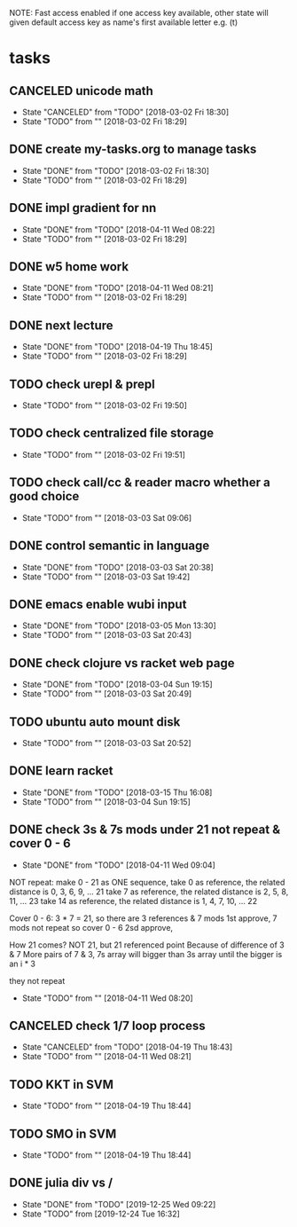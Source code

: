 #+STARTUP: showeverything
#+STARTUP: indent
#+STARTUP: hidestars
#+STARTUP: showstars

#+TODO: TODO(t!) | DONE(!) CANCELED(!)

NOTE: Fast access enabled if one access key available, other state will given default access key as name's first available letter
e.g. (t)

* tasks
** CANCELED unicode math
- State "CANCELED"   from "TODO"       [2018-03-02 Fri 18:30]
- State "TODO"       from ""           [2018-03-02 Fri 18:29]

** DONE create my-tasks.org to manage tasks
- State "DONE"       from "TODO"       [2018-03-02 Fri 18:30]
- State "TODO"       from ""           [2018-03-02 Fri 18:29]

** DONE impl gradient for nn
- State "DONE"       from "TODO"       [2018-04-11 Wed 08:22]
- State "TODO"       from ""           [2018-03-02 Fri 18:29]

** DONE w5 home work
- State "DONE"       from "TODO"       [2018-04-11 Wed 08:21]
- State "TODO"       from ""           [2018-03-02 Fri 18:29]

** DONE next lecture
- State "DONE"       from "TODO"       [2018-04-19 Thu 18:45]
- State "TODO"       from ""           [2018-03-02 Fri 18:29]

** TODO check urepl & prepl
- State "TODO"       from ""           [2018-03-02 Fri 19:50]

** TODO check centralized file storage
- State "TODO"       from ""           [2018-03-02 Fri 19:51]

** TODO check call/cc & reader macro whether a good choice
- State "TODO"       from ""           [2018-03-03 Sat 09:06]

** DONE control semantic in language
- State "DONE"       from "TODO"       [2018-03-03 Sat 20:38]
- State "TODO"       from ""           [2018-03-03 Sat 19:42]

** DONE emacs enable wubi input
- State "DONE"       from "TODO"       [2018-03-05 Mon 13:30]
- State "TODO"       from ""           [2018-03-03 Sat 20:43]

** DONE check clojure vs racket web page
- State "DONE"       from "TODO"       [2018-03-04 Sun 19:15]
- State "TODO"       from ""           [2018-03-03 Sat 20:49]

** TODO ubuntu auto mount disk
- State "TODO"       from ""           [2018-03-03 Sat 20:52]

** DONE learn racket
- State "DONE"       from "TODO"       [2018-03-15 Thu 16:08]
- State "TODO"       from ""           [2018-03-04 Sun 19:15]

** DONE check 3s & 7s mods under 21 not repeat & cover 0 - 6
- State "DONE"       from "TODO"       [2018-04-11 Wed 09:04]
NOT repeat:
make 0 - 21 as ONE sequence, 
take 0 as reference, the related distance is 0, 3, 6, 9, ... 21
take 7 as reference, the related distance is 2, 5, 8, 11, ... 23
take 14 as reference, the related distance is 1, 4, 7, 10, ... 22

Cover 0 - 6:
3 * 7 = 21, so there are 3 references & 7 mods
1st approve, 7 mods not repeat so cover 0 - 6
2sd approve, 

How 21 comes?
NOT 21, but 21 referenced point
Because of difference of 3 & 7
More pairs of 7 & 3, 7s array will bigger than 3s array until the bigger is an i * 3



they not repeat
- State "TODO"       from ""           [2018-04-11 Wed 08:20]


** CANCELED check 1/7 loop process
- State "CANCELED"   from "TODO"       [2018-04-19 Thu 18:43]
- State "TODO"       from ""           [2018-04-11 Wed 08:21]


** TODO KKT in SVM
- State "TODO"       from ""           [2018-04-19 Thu 18:44]

** TODO SMO in SVM
- State "TODO"       from ""           [2018-04-19 Thu 18:44]


** DONE julia div vs /
- State "DONE"       from "TODO"       [2019-12-25 Wed 09:22]
- State "TODO"       from              [2019-12-24 Tue 16:32]


